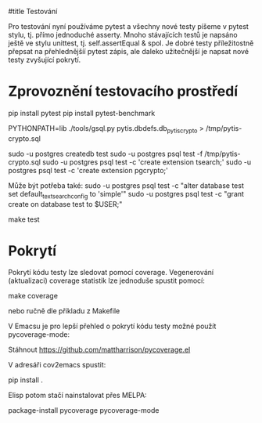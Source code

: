 #title Testování

Pro testování nyní používáme pytest a všechny nové testy píšeme v pytest stylu,
tj. přímo jednoduché asserty.  Mnoho stávajících testů je napsáno ještě ve
stylu unittest, tj. self.assertEqual & spol.  Je dobré testy příležitostně
přepsat na přehlednějšíí pytest zápis, ale daleko užitečnější je napsat nové
testy zvyšující pokrytí.


* Zprovoznění testovacího prostředí

pip install pytest
pip install pytest-benchmark

PYTHONPATH=lib ./tools/gsql.py pytis.dbdefs.db_pytis_crypto > /tmp/pytis-crypto.sql

sudo -u postgres createdb test
sudo -u postgres psql test -f /tmp/pytis-crypto.sql
sudo -u postgres psql test -c 'create extension tsearch;'
sudo -u postgres psql test -c 'create extension pgcrypto;'

Může být potřeba také:
sudo -u postgres psql test -c "alter database test set default_text_search_config to 'simple'"
sudo -u postgres psql test -c "grant create on database test to $USER;"

make test


* Pokrytí

Pokrytí kódu testy lze sledovat pomocí coverage.  Vegenerování (aktualizaci) coverage
statistik lze jednoduše spustit pomocí:

make coverage

nebo ručně dle příkladu z Makefile


V Emacsu je pro lepší přehled o pokrytí kódu testy možné použít
pycoverage-mode:

Stáhnout https://github.com/mattharrison/pycoverage.el

V adresáři cov2emacs spustit:

pip install .

Elisp potom stačí nainstalovat přes MELPA:

package-install pycoverage
pycoverage-mode

